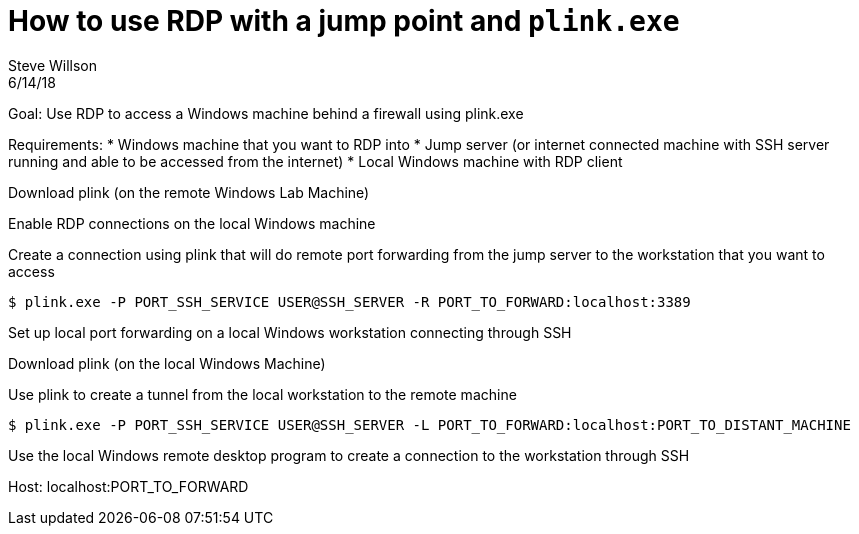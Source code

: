 = How to use RDP with a jump point and `plink.exe`
Steve Willson
6/14/18

Goal: Use RDP to access a Windows machine behind a firewall using plink.exe

Requirements:
* Windows machine that you want to RDP into
* Jump server (or internet connected machine with SSH server running and able to be accessed from the internet)
* Local Windows machine with RDP client

Download plink (on the remote Windows Lab Machine)

Enable RDP connections on the local Windows machine

Create a connection using plink that will do remote port forwarding from the jump server to the workstation that you want to access 

 $ plink.exe -P PORT_SSH_SERVICE USER@SSH_SERVER -R PORT_TO_FORWARD:localhost:3389

Set up local port forwarding on a local Windows workstation connecting through SSH

Download plink (on the local Windows Machine)

Use plink to create a tunnel from the local workstation to the remote machine

 $ plink.exe -P PORT_SSH_SERVICE USER@SSH_SERVER -L PORT_TO_FORWARD:localhost:PORT_TO_DISTANT_MACHINE

Use the local Windows remote desktop program to create a connection to the workstation through SSH

Host: localhost:PORT_TO_FORWARD
